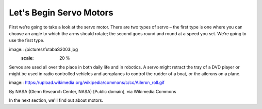 ************************
Let's Begin Servo Motors
************************
First we’re going to take a look at the servo motor. There are two types of
servo – the first type is one where you can choose an angle to which the arms should
rotate; the second goes round and round at a speed you set. We’re going to use
the first type.

image:: /pictures/futabaS3003.jpg
   :scale: 20 %

Servos are used all over the place in both daily life and in robotics. A servo
might retract the tray of a DVD player or might be used in radio controlled
vehicles and aeroplanes to control the rudder of a boat, or the ailerons on a
plane.

image:: https://upload.wikimedia.org/wikipedia/commons/c/cc/Aileron_roll.gif

By NASA (Glenn Research Center, NASA) [Public domain], via Wikimedia Commons



In the next section, we'll find out about motors.
